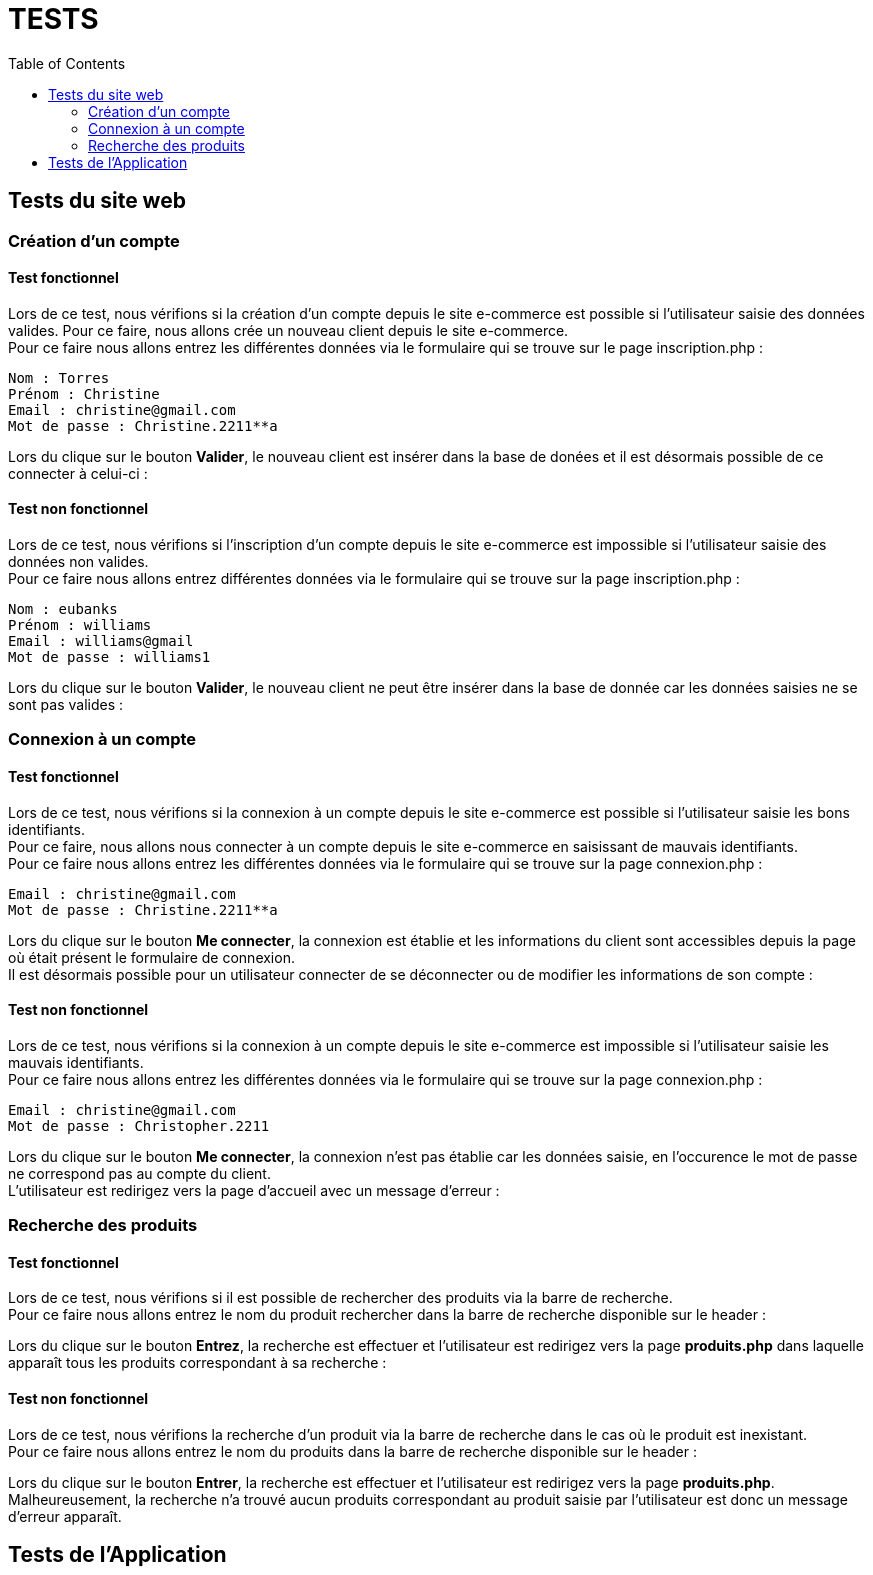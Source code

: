 = TESTS
:nofooter:
:toc: left
:icons: font

== Tests du site web

=== Création d'un compte 

==== Test fonctionnel
Lors de ce test, nous vérifions si la création d'un compte depuis le site e-commerce est possible si l'utilisateur saisie des données valides.
Pour ce faire, nous allons crée un nouveau client depuis le site e-commerce. + 
Pour ce faire nous allons entrez les différentes données via le formulaire qui se trouve sur le page inscription.php :

----
Nom : Torres
Prénom : Christine 
Email : christine@gmail.com
Mot de passe : Christine.2211**a
----

[insérer image]

Lors du clique sur le bouton *Valider*, le nouveau client est insérer dans la base de donées et il est désormais possible de ce connecter à celui-ci :

[insérer image]

==== Test non fonctionnel
Lors de ce test, nous vérifions si l'inscription d'un compte depuis le site e-commerce est impossible si l'utilisateur saisie des données non valides. +
Pour ce faire nous allons entrez différentes données via le formulaire qui se trouve sur la page inscription.php :

----
Nom : eubanks
Prénom : williams 
Email : williams@gmail
Mot de passe : williams1
----

[insérer image]

Lors du clique sur le bouton *Valider*, le nouveau client ne peut être insérer dans la base de donnée car les données saisies ne se sont pas valides :

[insérer image]

=== Connexion à un compte

==== Test fonctionnel
Lors de ce test, nous vérifions si la connexion à un compte depuis le site e-commerce est possible si l'utilisateur saisie les bons identifiants. +
Pour ce faire, nous allons nous connecter à un compte depuis le site e-commerce en saisissant de mauvais identifiants. + 
Pour ce faire nous allons entrez les différentes données via le formulaire qui se trouve sur la page connexion.php :

----
Email : christine@gmail.com
Mot de passe : Christine.2211**a
----

[insérer image]

Lors du clique sur le bouton *Me connecter*, la connexion est établie et les informations du client sont accessibles depuis la page où était présent le formulaire de connexion. +
Il est désormais possible pour un utilisateur connecter de se déconnecter ou de modifier les informations de son compte :

[insérer image]

==== Test non fonctionnel 
Lors de ce test, nous vérifions si la connexion à un compte depuis le site e-commerce est impossible si l'utilisateur saisie les mauvais identifiants. +
Pour ce faire nous allons entrez les différentes données via le formulaire qui se trouve sur la page connexion.php :

----
Email : christine@gmail.com
Mot de passe : Christopher.2211
----

[insérer image]

Lors du clique sur le bouton *Me connecter*, la connexion n'est pas établie car les données saisie, en l'occurence le mot de passe ne correspond pas au compte du client. +
L'utilisateur est redirigez vers la page d'accueil avec un message d'erreur :

[insérer image]

=== Recherche des produits

==== Test fonctionnel
Lors de ce test, nous vérifions si il est possible de rechercher des produits via la barre de recherche. +
Pour ce faire nous allons entrez le nom du produit rechercher dans la barre de recherche disponible sur le header : 

[insérer image]

Lors du clique sur le bouton *Entrez*, la recherche est effectuer et l'utilisateur est redirigez vers la page *produits.php* dans laquelle apparaît tous les produits correspondant à sa recherche :

[insérer image]

==== Test non fonctionnel
Lors de ce test, nous vérifions la recherche d'un produit via la barre de recherche dans le cas où le produit est inexistant. +
Pour ce faire nous allons entrez le nom du produits dans la barre de recherche disponible sur le header : 

[insérer image]

Lors du clique sur le bouton *Entrer*, la recherche est effectuer et l'utilisateur est redirigez vers la page *produits.php*. +
Malheureusement, la recherche n'a trouvé aucun produits correspondant au produit saisie par l'utilisateur est donc un message d'erreur apparaît.

[insérer image]

== Tests de l'Application
